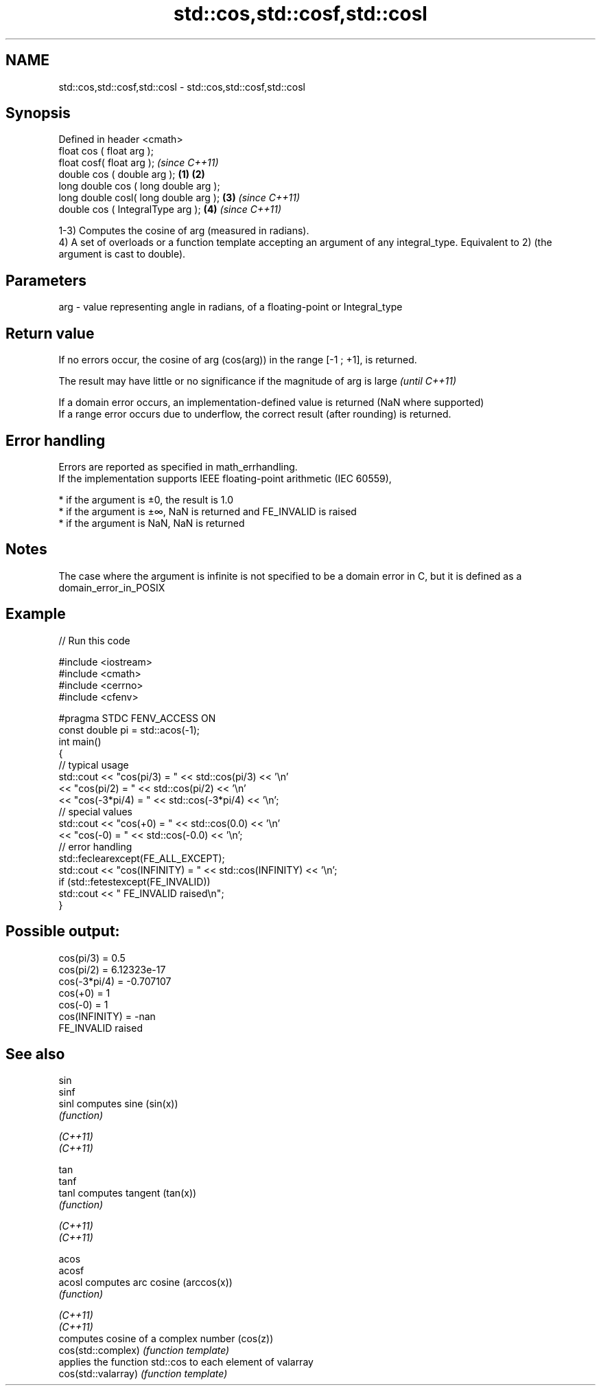 .TH std::cos,std::cosf,std::cosl 3 "2020.03.24" "http://cppreference.com" "C++ Standard Libary"
.SH NAME
std::cos,std::cosf,std::cosl \- std::cos,std::cosf,std::cosl

.SH Synopsis

  Defined in header <cmath>
  float cos ( float arg );
  float cosf( float arg );                     \fI(since C++11)\fP
  double cos ( double arg );           \fB(1)\fP \fB(2)\fP
  long double cos ( long double arg );
  long double cosl( long double arg );     \fB(3)\fP               \fI(since C++11)\fP
  double cos ( IntegralType arg );             \fB(4)\fP           \fI(since C++11)\fP

  1-3) Computes the cosine of arg (measured in radians).
  4) A set of overloads or a function template accepting an argument of any integral_type. Equivalent to 2) (the argument is cast to double).

.SH Parameters


  arg - value representing angle in radians, of a floating-point or Integral_type


.SH Return value

  If no errors occur, the cosine of arg (cos(arg)) in the range [-1 ; +1], is returned.

  The result may have little or no significance if the magnitude of arg is large \fI(until C++11)\fP

  If a domain error occurs, an implementation-defined value is returned (NaN where supported)
  If a range error occurs due to underflow, the correct result (after rounding) is returned.

.SH Error handling

  Errors are reported as specified in math_errhandling.
  If the implementation supports IEEE floating-point arithmetic (IEC 60559),

  * if the argument is ±0, the result is 1.0
  * if the argument is ±∞, NaN is returned and FE_INVALID is raised
  * if the argument is NaN, NaN is returned


.SH Notes

  The case where the argument is infinite is not specified to be a domain error in C, but it is defined as a domain_error_in_POSIX

.SH Example

  
// Run this code

    #include <iostream>
    #include <cmath>
    #include <cerrno>
    #include <cfenv>

    #pragma STDC FENV_ACCESS ON
    const double pi = std::acos(-1);
    int main()
    {
        // typical usage
        std::cout << "cos(pi/3) = " << std::cos(pi/3) << '\\n'
                  << "cos(pi/2) = " << std::cos(pi/2) << '\\n'
                  << "cos(-3*pi/4) = " << std::cos(-3*pi/4) << '\\n';
        // special values
        std::cout << "cos(+0) = " << std::cos(0.0) << '\\n'
                  << "cos(-0) = " << std::cos(-0.0) << '\\n';
        // error handling
        std::feclearexcept(FE_ALL_EXCEPT);
        std::cout << "cos(INFINITY) = " << std::cos(INFINITY) << '\\n';
        if (std::fetestexcept(FE_INVALID))
            std::cout << "    FE_INVALID raised\\n";
    }

.SH Possible output:

    cos(pi/3) = 0.5
    cos(pi/2) = 6.12323e-17
    cos(-3*pi/4) = -0.707107
    cos(+0) = 1
    cos(-0) = 1
    cos(INFINITY) = -nan
        FE_INVALID raised


.SH See also



  sin
  sinf
  sinl               computes sine (sin(x))
                     \fI(function)\fP

  \fI(C++11)\fP
  \fI(C++11)\fP

  tan
  tanf
  tanl               computes tangent (tan(x))
                     \fI(function)\fP

  \fI(C++11)\fP
  \fI(C++11)\fP

  acos
  acosf
  acosl              computes arc cosine (arccos(x))
                     \fI(function)\fP

  \fI(C++11)\fP
  \fI(C++11)\fP
                     computes cosine of a complex number (cos(z))
  cos(std::complex)  \fI(function template)\fP
                     applies the function std::cos to each element of valarray
  cos(std::valarray) \fI(function template)\fP




